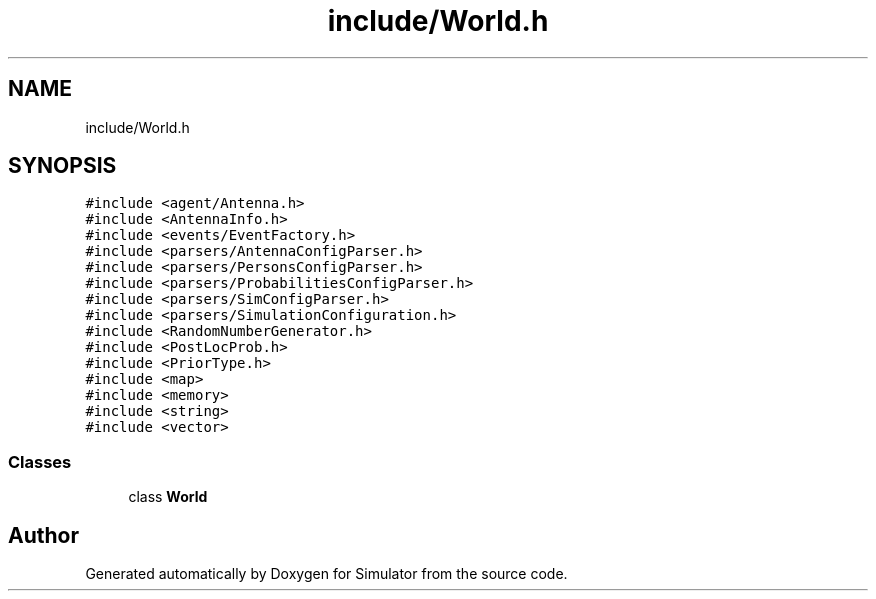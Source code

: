 .TH "include/World.h" 3 "Thu May 20 2021" "Simulator" \" -*- nroff -*-
.ad l
.nh
.SH NAME
include/World.h
.SH SYNOPSIS
.br
.PP
\fC#include <agent/Antenna\&.h>\fP
.br
\fC#include <AntennaInfo\&.h>\fP
.br
\fC#include <events/EventFactory\&.h>\fP
.br
\fC#include <parsers/AntennaConfigParser\&.h>\fP
.br
\fC#include <parsers/PersonsConfigParser\&.h>\fP
.br
\fC#include <parsers/ProbabilitiesConfigParser\&.h>\fP
.br
\fC#include <parsers/SimConfigParser\&.h>\fP
.br
\fC#include <parsers/SimulationConfiguration\&.h>\fP
.br
\fC#include <RandomNumberGenerator\&.h>\fP
.br
\fC#include <PostLocProb\&.h>\fP
.br
\fC#include <PriorType\&.h>\fP
.br
\fC#include <map>\fP
.br
\fC#include <memory>\fP
.br
\fC#include <string>\fP
.br
\fC#include <vector>\fP
.br

.SS "Classes"

.in +1c
.ti -1c
.RI "class \fBWorld\fP"
.br
.in -1c
.SH "Author"
.PP 
Generated automatically by Doxygen for Simulator from the source code\&.

